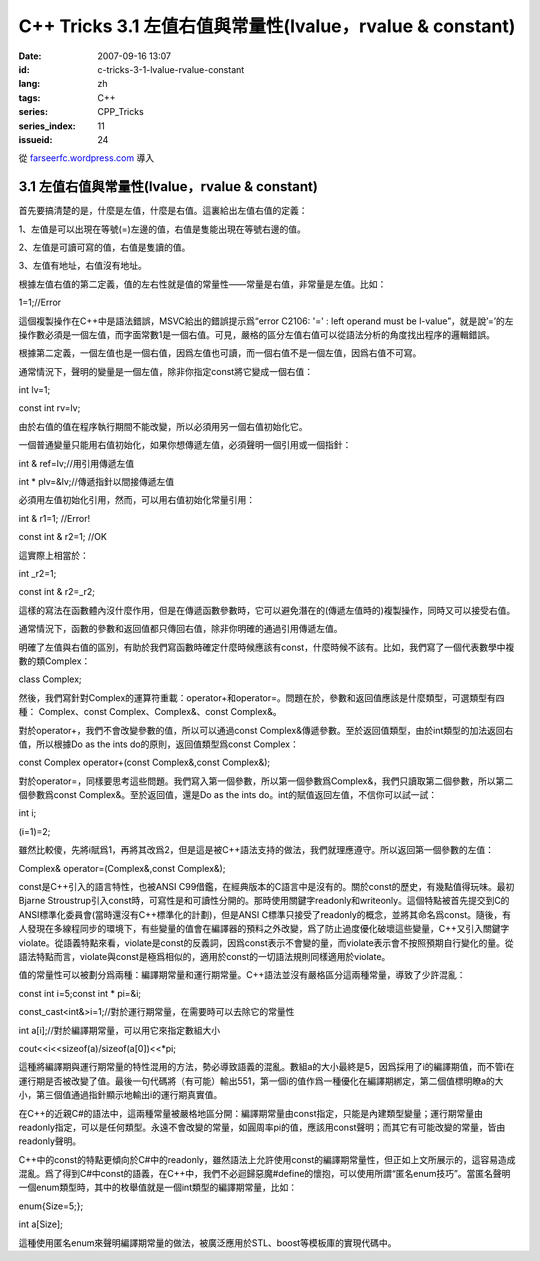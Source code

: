C++ Tricks 3.1 左值右值與常量性(lvalue，rvalue & constant)
####################################################################################################################
:date: 2007-09-16 13:07
:id: c-tricks-3-1-lvalue-rvalue-constant
:lang: zh
:tags: C++
:series: CPP_Tricks
:series_index: 11
:issueid: 24

從 `farseerfc.wordpress.com <http://farseerfc.wordpress.com/>`_ 導入



3.1 左值右值與常量性(lvalue，rvalue & constant)
^^^^^^^^^^^^^^^^^^^^^^^^^^^^^^^^^^^^^^^^^^^^^^^^^^^^^^^^^^^^^^^^^^^^^^^^^^^^^^^^^^^^^^^^^^^^^^

首先要搞清楚的是，什麼是左值，什麼是右值。這裏給出左值右值的定義：

1、左值是可以出現在等號(=)左邊的值，右值是隻能出現在等號右邊的值。

2、左值是可讀可寫的值，右值是隻讀的值。

3、左值有地址，右值沒有地址。

根據左值右值的第二定義，值的左右性就是值的常量性——常量是右值，非常量是左值。比如：

1=1;//Error

這個複製操作在C++中是語法錯誤，MSVC給出的錯誤提示爲“error C2106: '=' :
left operand must be
l-value”，就是說’=’的左操作數必須是一個左值，而字面常數1是一個右值。可見，嚴格的區分左值右值可以從語法分析的角度找出程序的邏輯錯誤。

根據第二定義，一個左值也是一個右值，因爲左值也可讀，而一個右值不是一個左值，因爲右值不可寫。

通常情況下，聲明的變量是一個左值，除非你指定const將它變成一個右值：

int lv=1;

const int rv=lv;

由於右值的值在程序執行期間不能改變，所以必須用另一個右值初始化它。

一個普通變量只能用右值初始化，如果你想傳遞左值，必須聲明一個引用或一個指針：

int & ref=lv;//用引用傳遞左值

int \* plv=&lv;//傳遞指針以間接傳遞左值

必須用左值初始化引用，然而，可以用右值初始化常量引用：

int & r1=1; //Error!

const int & r2=1; //OK

這實際上相當於：

int \_r2=1;

const int & r2=\_r2;

這樣的寫法在函數體內沒什麼作用，但是在傳遞函數參數時，它可以避免潛在的(傳遞左值時的)複製操作，同時又可以接受右值。

通常情況下，函數的參數和返回值都只傳回右值，除非你明確的通過引用傳遞左值。

明確了左值與右值的區別，有助於我們寫函數時確定什麼時候應該有const，什麼時候不該有。比如，我們寫了一個代表數學中複數的類Complex：

class Complex;

然後，我們寫針對Complex的運算符重載：operator+和operator=。問題在於，參數和返回值應該是什麼類型，可選類型有四種：
Complex、const Complex、Complex&、const Complex&。

對於operator+，我們不會改變參數的值，所以可以通過const
Complex&傳遞參數。至於返回值類型，由於int類型的加法返回右值，所以根據Do
as the ints do的原則，返回值類型爲const Complex：

const Complex operator+(const Complex&,const Complex&);

對於operator=，同樣要思考這些問題。我們寫入第一個參數，所以第一個參數爲Complex&，我們只讀取第二個參數，所以第二個參數爲const
Complex&。至於返回值，還是Do as the ints
do。int的賦值返回左值，不信你可以試一試：

int i;

(i=1)=2;

雖然比較傻，先將i賦爲1，再將其改爲2，但是這是被C++語法支持的做法，我們就理應遵守。所以返回第一個參數的左值：

Complex& operator=(Complex&,const Complex&);

const是C++引入的語言特性，也被ANSI
C99借鑑，在經典版本的C語言中是沒有的。關於const的歷史，有幾點值得玩味。最初Bjarne
Stroustrup引入const時，可寫性是和可讀性分開的。那時使用關鍵字readonly和writeonly。這個特點被首先提交到C的ANSI標準化委員會(當時還沒有C++標準化的計劃)，但是ANSI
C標準只接受了readonly的概念，並將其命名爲const。隨後，有人發現在多線程同步的環境下，有些變量的值會在編譯器的預料之外改變，爲了防止過度優化破壞這些變量，C++又引入關鍵字violate。從語義特點來看，violate是const的反義詞，因爲const表示不會變的量，而violate表示會不按照預期自行變化的量。從語法特點而言，violate與const是極爲相似的，適用於const的一切語法規則同樣適用於violate。

值的常量性可以被劃分爲兩種：編譯期常量和運行期常量。C++語法並沒有嚴格區分這兩種常量，導致了少許混亂：

const int i=5;const int \* pi=&i;

const\_cast<int&>i=1;//對於運行期常量，在需要時可以去除它的常量性

int a[i];//對於編譯期常量，可以用它來指定數組大小

cout<<i<<sizeof(a)/sizeof(a[0])<<\*pi;

這種將編譯期與運行期常量的特性混用的方法，勢必導致語義的混亂。數組a的大小最終是5，因爲採用了i的編譯期值，而不管i在運行期是否被改變了值。最後一句代碼將（有可能）輸出551，第一個i的值作爲一種優化在編譯期綁定，第二個值標明瞭a的大小，第三個值通過指針顯示地輸出i的運行期真實值。

在C++的近親C#的語法中，這兩種常量被嚴格地區分開：編譯期常量由const指定，只能是內建類型變量；運行期常量由readonly指定，可以是任何類型。永遠不會改變的常量，如圓周率pi的值，應該用const聲明；而其它有可能改變的常量，皆由readonly聲明。

C++中的const的特點更傾向於C#中的readonly，雖然語法上允許使用const的編譯期常量性，但正如上文所展示的，這容易造成混亂。爲了得到C#中const的語義，在C++中，我們不必迴歸惡魔#define的懷抱，可以使用所謂“匿名enum技巧”。當匿名聲明一個enum類型時，其中的枚舉值就是一個int類型的編譯期常量，比如：

enum{Size=5;};

int a[Size];

這種使用匿名enum來聲明編譯期常量的做法，被廣泛應用於STL、boost等模板庫的實現代碼中。



